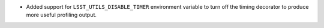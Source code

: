 - Added support for ``LSST_UTILS_DISABLE_TIMER`` environment variable to turn off the timing decorator to produce more useful profiling output.
